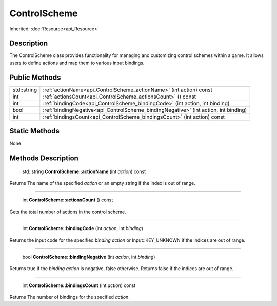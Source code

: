 .. _api_ControlScheme:

ControlScheme
=============

Inherited: :doc:`Resource<api_Resource>`

.. _api_ControlScheme_description:

Description
-----------

The ControlScheme class provides functionality for managing and customizing control schemes within a game. It allows users to define actions and map them to various input bindings.



.. _api_ControlScheme_public:

Public Methods
--------------

+--------------+---------------------------------------------------------------------------------------+
|  std::string | :ref:`actionName<api_ControlScheme_actionName>` (int  action) const                   |
+--------------+---------------------------------------------------------------------------------------+
|          int | :ref:`actionsCount<api_ControlScheme_actionsCount>` () const                          |
+--------------+---------------------------------------------------------------------------------------+
|          int | :ref:`bindingCode<api_ControlScheme_bindingCode>` (int  action, int  binding)         |
+--------------+---------------------------------------------------------------------------------------+
|         bool | :ref:`bindingNegative<api_ControlScheme_bindingNegative>` (int  action, int  binding) |
+--------------+---------------------------------------------------------------------------------------+
|          int | :ref:`bindingsCount<api_ControlScheme_bindingsCount>` (int  action) const             |
+--------------+---------------------------------------------------------------------------------------+



.. _api_ControlScheme_static:

Static Methods
--------------

None

.. _api_ControlScheme_methods:

Methods Description
-------------------

.. _api_ControlScheme_actionName:

 std::string **ControlScheme::actionName** (int  *action*) const

Returns The name of the specified *action* or an empty string if the index is out of range.

----

.. _api_ControlScheme_actionsCount:

 int **ControlScheme::actionsCount** () const

Gets the total number of actions in the control scheme.

----

.. _api_ControlScheme_bindingCode:

 int **ControlScheme::bindingCode** (int  *action*, int  *binding*)

Returns the input code for the specified *binding* *action* or Input::KEY_UNKNOWN if the indices are out of range.

----

.. _api_ControlScheme_bindingNegative:

 bool **ControlScheme::bindingNegative** (int  *action*, int  *binding*)

Returns true if the *binding* *action* is negative, false otherwise. Returns false if the indices are out of range.

----

.. _api_ControlScheme_bindingsCount:

 int **ControlScheme::bindingsCount** (int  *action*) const

Returns The number of bindings for the specified *action*.


